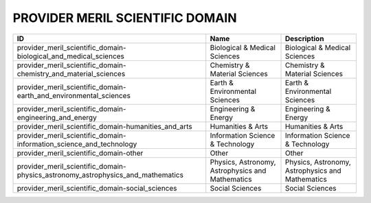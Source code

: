 .. _provider_meril_scientific_domain:

PROVIDER MERIL SCIENTIFIC DOMAIN
================================

===============================================================================  ================================================  ================================================
ID                                                                               Name                                              Description
===============================================================================  ================================================  ================================================
provider_meril_scientific_domain-biological_and_medical_sciences                 Biological & Medical Sciences                     Biological & Medical Sciences
provider_meril_scientific_domain-chemistry_and_material_sciences                 Chemistry & Material Sciences                     Chemistry & Material Sciences
provider_meril_scientific_domain-earth_and_environmental_sciences                Earth & Environmental Sciences                    Earth & Environmental Sciences
provider_meril_scientific_domain-engineering_and_energy                          Engineering & Energy                              Engineering & Energy
provider_meril_scientific_domain-humanities_and_arts                             Humanities & Arts                                 Humanities & Arts
provider_meril_scientific_domain-information_science_and_technology              Information Science & Technology                  Information Science & Technology
provider_meril_scientific_domain-other                                           Other                                             Other
provider_meril_scientific_domain-physics_astronomy_astrophysics_and_mathematics  Physics, Astronomy, Astrophysics and Mathematics  Physics, Astronomy, Astrophysics and Mathematics
provider_meril_scientific_domain-social_sciences                                 Social Sciences                                   Social Sciences
===============================================================================  ================================================  ================================================